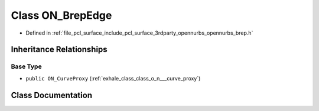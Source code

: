 .. _exhale_class_class_o_n___brep_edge:

Class ON_BrepEdge
=================

- Defined in :ref:`file_pcl_surface_include_pcl_surface_3rdparty_opennurbs_opennurbs_brep.h`


Inheritance Relationships
-------------------------

Base Type
*********

- ``public ON_CurveProxy`` (:ref:`exhale_class_class_o_n___curve_proxy`)


Class Documentation
-------------------


.. doxygenclass:: ON_BrepEdge
   :members:
   :protected-members:
   :undoc-members:
